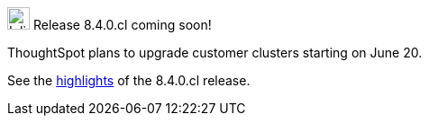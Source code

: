 .image:cal-outline-blue.svg[Inline,25] Release 8.4.0.cl coming soon!
****
ThoughtSpot plans to upgrade customer clusters starting on June 20.

See the <<next-release,highlights>> of the 8.4.0.cl release.
****